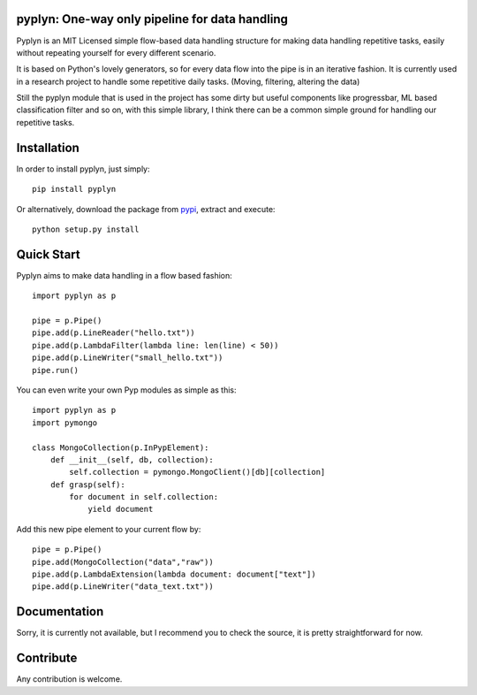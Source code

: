 pyplyn: One-way only pipeline for data handling
===============================================

.. image:: https://badge.fury.io/py/pyplyn.svg
    :target: http://badge.fury.io/py/pyplyn


.. image:: https://pypip.in/d/pyplyn/badge.png
    :target: https://crate.io/packages/pyplyn/

.. image:: https://pypip.in/license/pyplyn/badge.png
    :target: https://github.com/tdgunes/pyplyn/blob/master/LICENSE

Pyplyn is an MIT Licensed simple flow-based data handling structure for making
data handling repetitive tasks, easily without repeating yourself for every
different scenario.

It is based on Python's lovely generators, so for every data flow into the pipe
is in an iterative fashion. It is currently used in a research project to handle
some repetitive daily tasks. (Moving, filtering, altering the data)

Still the pyplyn module that is used in the project has some dirty but useful
components like progressbar, ML based classification filter and so on, with this
simple library, I think there can be a common simple ground for handling our
repetitive tasks.

Installation
============

In order to install pyplyn, just simply::

    pip install pyplyn

Or alternatively, download the package from pypi_, extract and execute::

    python setup.py install

.. _pypi: http://pypi.python.org/pypi/pyplyn

Quick Start
===========

Pyplyn aims to make data handling in a flow based fashion::

    import pyplyn as p

    pipe = p.Pipe()
    pipe.add(p.LineReader("hello.txt"))
    pipe.add(p.LambdaFilter(lambda line: len(line) < 50))
    pipe.add(p.LineWriter("small_hello.txt"))
    pipe.run()

You can even write your own Pyp modules as simple as this::

    import pyplyn as p
    import pymongo

    class MongoCollection(p.InPypElement):
        def __init__(self, db, collection):
            self.collection = pymongo.MongoClient()[db][collection]
        def grasp(self):
            for document in self.collection:
                yield document

Add this new pipe element to your current flow by::

    pipe = p.Pipe()
    pipe.add(MongoCollection("data","raw"))
    pipe.add(p.LambdaExtension(lambda document: document["text"])
    pipe.add(p.LineWriter("data_text.txt"))

..

Documentation
=============
Sorry, it is currently not available, but I recommend you to check the source, it is
pretty straightforward for now.

Contribute
==========
Any contribution is welcome.